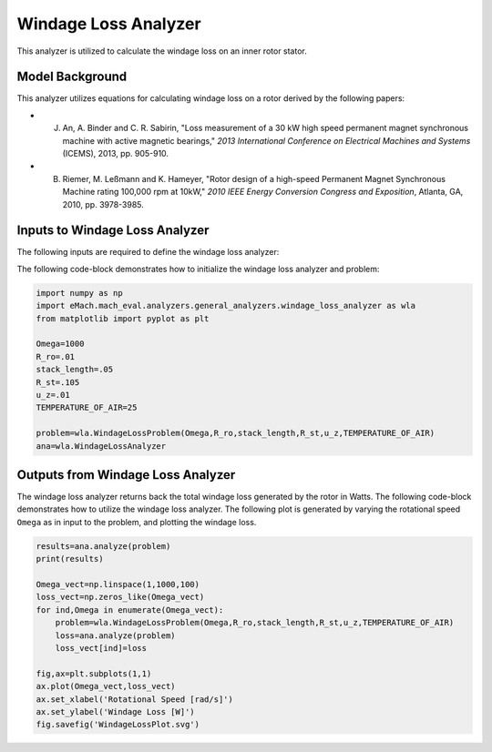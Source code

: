 
Windage Loss Analyzer
#####################

This analyzer is utilized to calculate the windage loss on an inner rotor stator.


Model Background
****************

This analyzer utilizes equations for calculating windage loss on a rotor derived by the following papers:

* J. An, A. Binder and C. R. Sabirin, "Loss measurement of a 30 kW high speed permanent magnet synchronous machine with active magnetic bearings," `2013 International Conference on Electrical Machines and Systems` (ICEMS), 2013, pp. 905-910.
* B. Riemer, M. Leßmann and K. Hameyer, "Rotor design of a high-speed Permanent Magnet Synchronous Machine rating 100,000 rpm at 10kW," `2010 IEEE Energy Conversion Congress and Exposition`, Atlanta, GA, 2010, pp. 3978-3985.

Inputs to Windage Loss Analyzer
*********************************

The following inputs are required to define the windage loss analyzer:

.. csv-table:: Inputs for stator thermal problem 
   :file: inputs_windage_loss_analyzer.csv
   :widths: 70, 70, 30
   :header-rows: 1

The following code-block demonstrates how to initialize the windage loss analyzer and problem:

.. code-block:: python

    import numpy as np
    import eMach.mach_eval.analyzers.general_analyzers.windage_loss_analyzer as wla
    from matplotlib import pyplot as plt

    Omega=1000
    R_ro=.01
    stack_length=.05
    R_st=.105
    u_z=.01
    TEMPERATURE_OF_AIR=25

    problem=wla.WindageLossProblem(Omega,R_ro,stack_length,R_st,u_z,TEMPERATURE_OF_AIR)
    ana=wla.WindageLossAnalyzer

Outputs from Windage Loss Analyzer
**********************************

The windage loss analyzer returns back the total windage loss generated by the rotor in Watts. The following code-block demonstrates how to utilize the windage loss analyzer. The following plot is generated by varying the rotational speed ``Omega`` as in input to the problem, and plotting the windage loss.

.. code-block:: python

    results=ana.analyze(problem)
    print(results)

    Omega_vect=np.linspace(1,1000,100)
    loss_vect=np.zeros_like(Omega_vect)
    for ind,Omega in enumerate(Omega_vect):
        problem=wla.WindageLossProblem(Omega,R_ro,stack_length,R_st,u_z,TEMPERATURE_OF_AIR)
        loss=ana.analyze(problem)
        loss_vect[ind]=loss
        
    fig,ax=plt.subplots(1,1)   
    ax.plot(Omega_vect,loss_vect)
    ax.set_xlabel('Rotational Speed [rad/s]')
    ax.set_ylabel('Windage Loss [W]')
    fig.savefig('WindageLossPlot.svg')
    
    
.. figure:: ./Images/WindageLossPlot.svg
   :alt: Windy 
   :align: center
   :width: 600 